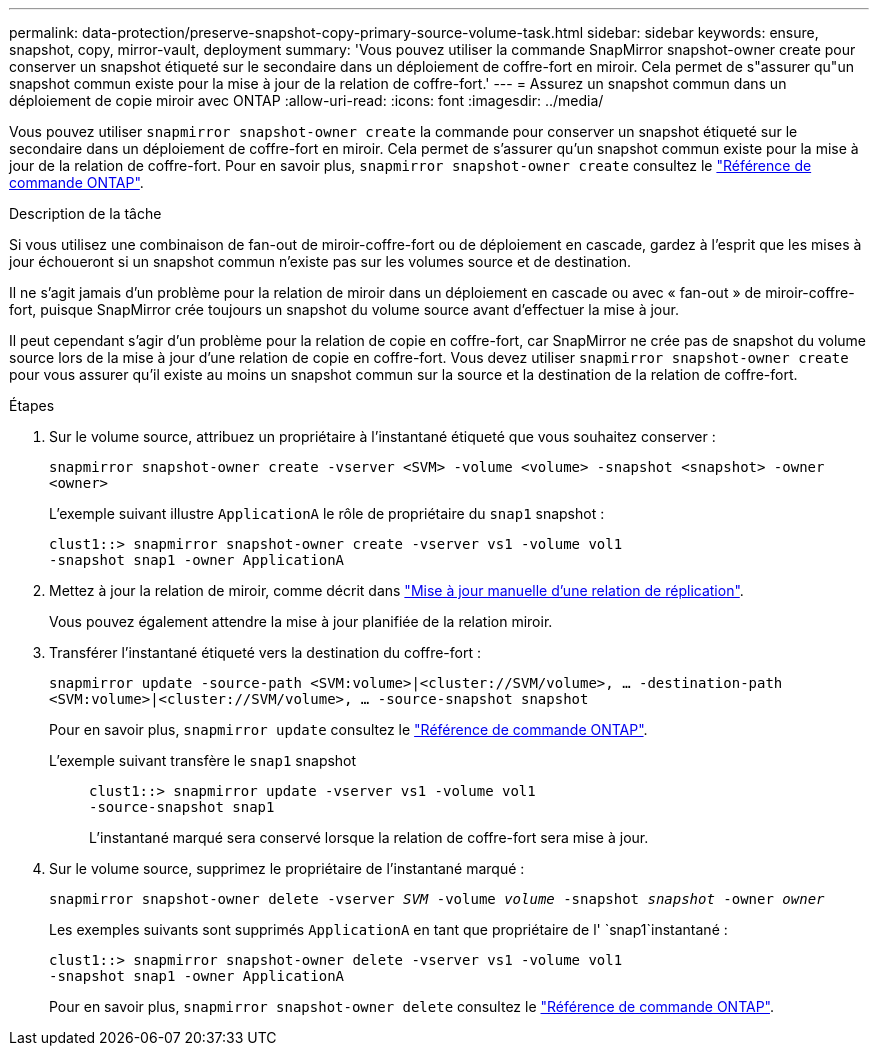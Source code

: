 ---
permalink: data-protection/preserve-snapshot-copy-primary-source-volume-task.html 
sidebar: sidebar 
keywords: ensure, snapshot, copy, mirror-vault, deployment 
summary: 'Vous pouvez utiliser la commande SnapMirror snapshot-owner create pour conserver un snapshot étiqueté sur le secondaire dans un déploiement de coffre-fort en miroir. Cela permet de s"assurer qu"un snapshot commun existe pour la mise à jour de la relation de coffre-fort.' 
---
= Assurez un snapshot commun dans un déploiement de copie miroir avec ONTAP
:allow-uri-read: 
:icons: font
:imagesdir: ../media/


[role="lead"]
Vous pouvez utiliser `snapmirror snapshot-owner create` la commande pour conserver un snapshot étiqueté sur le secondaire dans un déploiement de coffre-fort en miroir. Cela permet de s'assurer qu'un snapshot commun existe pour la mise à jour de la relation de coffre-fort. Pour en savoir plus, `snapmirror snapshot-owner create` consultez le link:https://docs.netapp.com/us-en/ontap-cli/snapmirror-snapshot-owner-create.html["Référence de commande ONTAP"^].

.Description de la tâche
Si vous utilisez une combinaison de fan-out de miroir-coffre-fort ou de déploiement en cascade, gardez à l'esprit que les mises à jour échoueront si un snapshot commun n'existe pas sur les volumes source et de destination.

Il ne s'agit jamais d'un problème pour la relation de miroir dans un déploiement en cascade ou avec « fan-out » de miroir-coffre-fort, puisque SnapMirror crée toujours un snapshot du volume source avant d'effectuer la mise à jour.

Il peut cependant s'agir d'un problème pour la relation de copie en coffre-fort, car SnapMirror ne crée pas de snapshot du volume source lors de la mise à jour d'une relation de copie en coffre-fort. Vous devez utiliser `snapmirror snapshot-owner create` pour vous assurer qu'il existe au moins un snapshot commun sur la source et la destination de la relation de coffre-fort.

.Étapes
. Sur le volume source, attribuez un propriétaire à l'instantané étiqueté que vous souhaitez conserver :
+
`snapmirror snapshot-owner create -vserver <SVM> -volume <volume> -snapshot <snapshot> -owner <owner>`

+
L'exemple suivant illustre `ApplicationA` le rôle de propriétaire du `snap1` snapshot :

+
[listing]
----
clust1::> snapmirror snapshot-owner create -vserver vs1 -volume vol1
-snapshot snap1 -owner ApplicationA
----
. Mettez à jour la relation de miroir, comme décrit dans link:update-replication-relationship-manual-task.html["Mise à jour manuelle d'une relation de réplication"].
+
Vous pouvez également attendre la mise à jour planifiée de la relation miroir.

. Transférer l'instantané étiqueté vers la destination du coffre-fort :
+
`snapmirror update -source-path <SVM:volume>|<cluster://SVM/volume>, ... -destination-path <SVM:volume>|<cluster://SVM/volume>, ... -source-snapshot snapshot`

+
Pour en savoir plus, `snapmirror update` consultez le link:https://docs.netapp.com/us-en/ontap-cli/snapmirror-update.html["Référence de commande ONTAP"^].

+
L'exemple suivant transfère le `snap1` snapshot::
+
--
[listing]
----
clust1::> snapmirror update -vserver vs1 -volume vol1
-source-snapshot snap1
----
L'instantané marqué sera conservé lorsque la relation de coffre-fort sera mise à jour.

--


. Sur le volume source, supprimez le propriétaire de l'instantané marqué :
+
`snapmirror snapshot-owner delete -vserver _SVM_ -volume _volume_ -snapshot _snapshot_ -owner _owner_`

+
Les exemples suivants sont supprimés `ApplicationA` en tant que propriétaire de l' `snap1`instantané :

+
[listing]
----
clust1::> snapmirror snapshot-owner delete -vserver vs1 -volume vol1
-snapshot snap1 -owner ApplicationA
----
+
Pour en savoir plus, `snapmirror snapshot-owner delete` consultez le link:https://docs.netapp.com/us-en/ontap-cli/snapmirror-snapshot-owner-delete.html["Référence de commande ONTAP"^].


